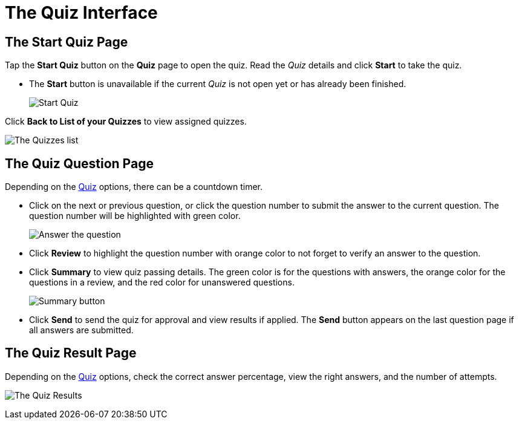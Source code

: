 = The Quiz Interface

[[h2_1569177101]]
== The Start Quiz Page

Tap the *Start Quiz* button on the *Quiz* page to open the quiz. Read the _Quiz_ details and click *Start* to take the quiz.

* The *Start* button is unavailable if the current _Quiz_ is not open yet or has already been finished.
+
image:Start-Quiz.png[]

Click *Back to List of your Quizzes* to view assigned quizzes.

image:The-Quizzes-list.png[]

[[h2_1684132167]]
== The Quiz Question Page

Depending on the xref:./ref-guide/quiz-field-reference.adoc[Quiz] options, there can be a countdown timer.

* Click on the next or previous question, or click the question number to submit the answer to the current question. The question number will be highlighted with green color.
+
image:Answer-the-question.png[]
* Click *Review* to highlight the question number with orange color to not forget to verify an answer to the question.
* Click *Summary* to view quiz passing details. The green color is for the questions with answers, the orange color for the questions in a review, and the red color for unanswered questions.
+
image:Summary-button.png[]
* Click *Send* to send the quiz for approval and view results if applied. The *Send* button appears on the last question page if all answers are submitted.

[[h2_236293130]]
== The Quiz Result Page

Depending on the xref:./ref-guide/quiz-field-reference.adoc[Quiz] options, check the correct answer percentage, view the right answers, and the number of attempts.

image:The-Quiz-Results.png[]
